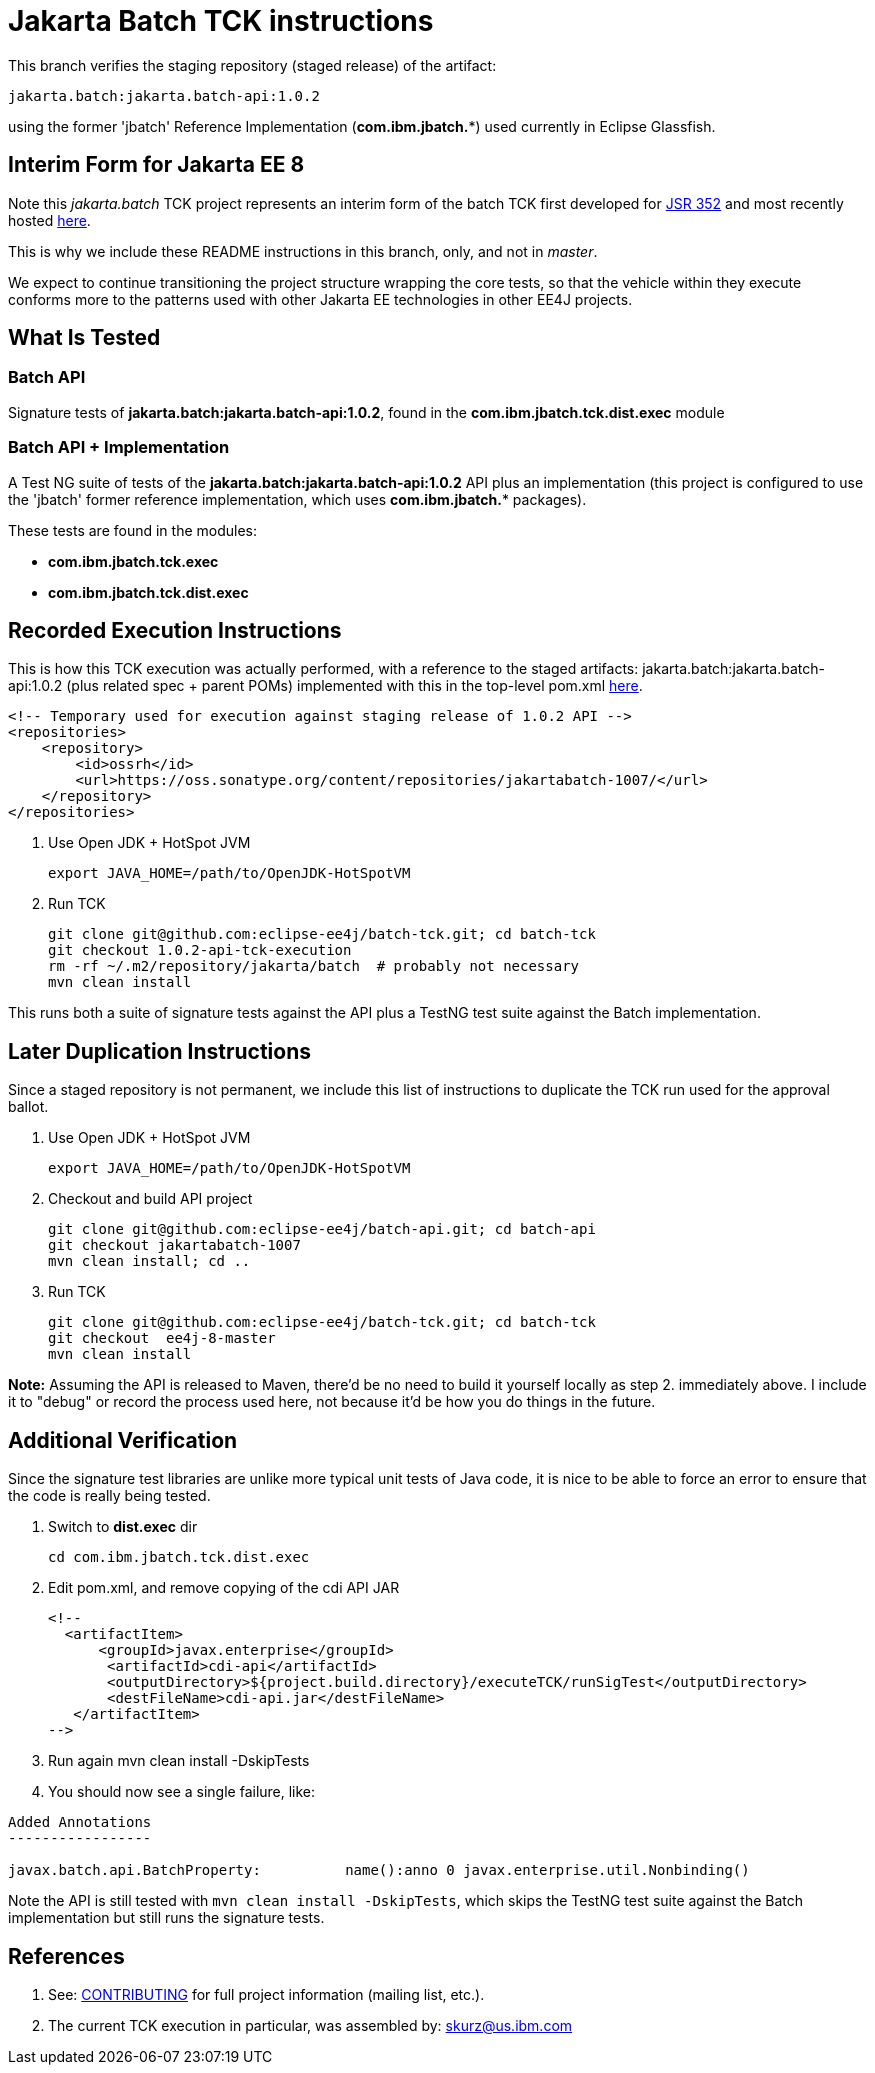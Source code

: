 = Jakarta Batch TCK instructions

This branch verifies the staging repository (staged release) of the artifact:

    jakarta.batch:jakarta.batch-api:1.0.2

using the former 'jbatch' Reference Implementation (*com.ibm.jbatch.**) used currently in Eclipse Glassfish.

== Interim Form for Jakarta EE 8

Note this _jakarta.batch_ TCK project represents an interim form of the batch TCK first developed for https://www.jcp.org/en/jsr/detail?id=352[JSR 352] and most recently hosted https://github.com/WASdev/standards.jsr352.tck/[here].

This is why we include these README instructions in this branch, only, and not in _master_.

We expect to continue transitioning the project structure wrapping the core tests, so that the vehicle within they execute conforms more to the patterns used with other Jakarta EE technologies in other EE4J projects.

== What Is Tested

=== Batch API 

Signature tests of *jakarta.batch:jakarta.batch-api:1.0.2*, found in the *com.ibm.jbatch.tck.dist.exec* module 

=== Batch API + Implementation

A Test NG suite of tests of the  *jakarta.batch:jakarta.batch-api:1.0.2* API plus an implementation (this project is configured to use the 'jbatch' former reference implementation, which uses *com.ibm.jbatch.** packages).

These tests are found in the modules:

* *com.ibm.jbatch.tck.exec* 
* *com.ibm.jbatch.tck.dist.exec* 

== Recorded Execution Instructions

This is how this TCK execution was actually performed, with a reference to the staged artifacts:
jakarta.batch:jakarta.batch-api:1.0.2 (plus related spec + parent POMs) implemented with this in the top-level pom.xml https://github.com/eclipse-ee4j/batch-tck/blob/f845e1283a47f35f475ff9cfc18df568cf01d58c/pom.xml#L77-L83[here].

    <!-- Temporary used for execution against staging release of 1.0.2 API --> 
    <repositories>
        <repository>
            <id>ossrh</id>
            <url>https://oss.sonatype.org/content/repositories/jakartabatch-1007/</url>
        </repository>
    </repositories>

.  Use Open JDK + HotSpot JVM
+
    export JAVA_HOME=/path/to/OpenJDK-HotSpotVM

.  Run TCK
+
    git clone git@github.com:eclipse-ee4j/batch-tck.git; cd batch-tck
    git checkout 1.0.2-api-tck-execution
    rm -rf ~/.m2/repository/jakarta/batch  # probably not necessary
    mvn clean install   

This runs both a suite of signature tests against the API plus a TestNG test suite against the Batch implementation.

== Later Duplication Instructions

Since a staged repository is not permanent, we include this list of instructions to duplicate the TCK run used for the approval ballot.

.  Use Open JDK + HotSpot JVM

    export JAVA_HOME=/path/to/OpenJDK-HotSpotVM

. Checkout and build API project
+
    git clone git@github.com:eclipse-ee4j/batch-api.git; cd batch-api
    git checkout jakartabatch-1007
    mvn clean install; cd ..

.  Run TCK
+
    git clone git@github.com:eclipse-ee4j/batch-tck.git; cd batch-tck
    git checkout  ee4j-8-master
    mvn clean install

*Note:*  Assuming the API is released to Maven, there'd be no need to build it yourself locally as step 2. immediately above.   I include it to "debug" or record the process used here, not because it'd be how you do things in the future.

== Additional Verification

Since the signature test libraries are unlike more typical unit tests of Java code, it is nice to be able to force an error to ensure that the code is really being tested.

. Switch to *dist.exec* dir
+
    cd com.ibm.jbatch.tck.dist.exec

. Edit pom.xml, and remove copying of the cdi API JAR
+
    <!--
      <artifactItem>
          <groupId>javax.enterprise</groupId>
           <artifactId>cdi-api</artifactId>
           <outputDirectory>${project.build.directory}/executeTCK/runSigTest</outputDirectory>
           <destFileName>cdi-api.jar</destFileName>
       </artifactItem>
    -->

. Run again
    mvn clean install -DskipTests
. You should now see a single failure, like:

```
Added Annotations
-----------------

javax.batch.api.BatchProperty:          name():anno 0 javax.enterprise.util.Nonbinding()

```

Note the API is still tested with `mvn clean install -DskipTests`, which skips the TestNG test suite against the Batch implementation but still runs the signature tests.


== References

1. See: link:/CONTRIBUTING[CONTRIBUTING] for full project information (mailing list, etc.).
1. The current TCK execution in particular, was assembled by: mailto:skurz@us.ibm.com[skurz@us.ibm.com] 


